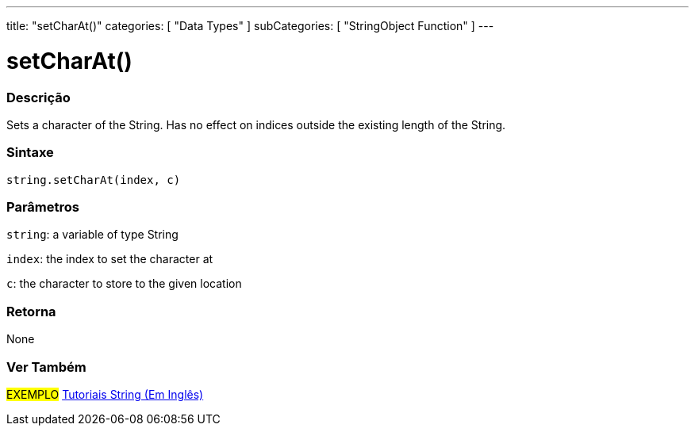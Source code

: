 ﻿---
title: "setCharAt()"
categories: [ "Data Types" ]
subCategories: [ "StringObject Function" ]
---





= setCharAt()


// OVERVIEW SECTION STARTS
[#overview]
--

[float]
=== Descrição
Sets a character of the String. Has no effect on indices outside the existing length of the String.

[%hardbreaks]


[float]
=== Sintaxe
[source,arduino]
----
string.setCharAt(index, c)
----

[float]
=== Parâmetros
`string`: a variable of type String

`index`: the index to set the character at

`c`: the character to store to the given location


[float]
=== Retorna
None

--
// OVERVIEW SECTION ENDS



// HOW TO USE SECTION ENDS


// SEE ALSO SECTION
[#see_also]
--

[float]
=== Ver Também

[role="example"]
#EXEMPLO# https://www.arduino.cc/en/Tutorial/BuiltInExamples#strings[Tutoriais String (Em Inglês)] +
--
// SEE ALSO SECTION ENDS